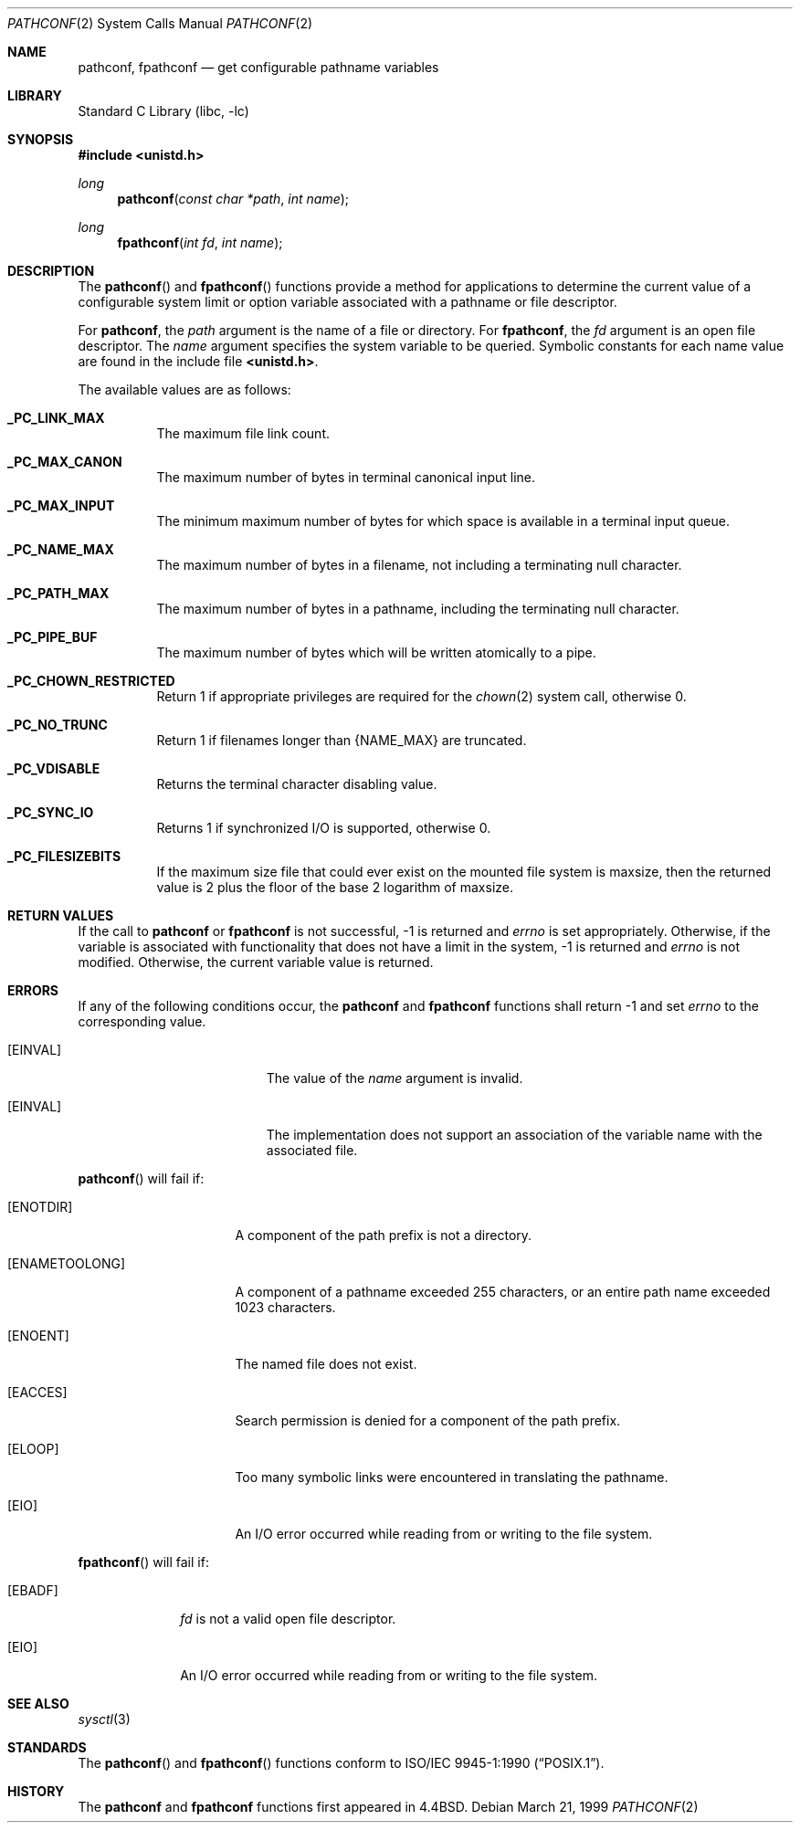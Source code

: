 .\"	$NetBSD: pathconf.2,v 1.19 2005/08/14 07:28:29 jmmv Exp $
.\"
.\" Copyright (c) 1993
.\"	The Regents of the University of California.  All rights reserved.
.\"
.\" Redistribution and use in source and binary forms, with or without
.\" modification, are permitted provided that the following conditions
.\" are met:
.\" 1. Redistributions of source code must retain the above copyright
.\"    notice, this list of conditions and the following disclaimer.
.\" 2. Redistributions in binary form must reproduce the above copyright
.\"    notice, this list of conditions and the following disclaimer in the
.\"    documentation and/or other materials provided with the distribution.
.\" 3. Neither the name of the University nor the names of its contributors
.\"    may be used to endorse or promote products derived from this software
.\"    without specific prior written permission.
.\"
.\" THIS SOFTWARE IS PROVIDED BY THE REGENTS AND CONTRIBUTORS ``AS IS'' AND
.\" ANY EXPRESS OR IMPLIED WARRANTIES, INCLUDING, BUT NOT LIMITED TO, THE
.\" IMPLIED WARRANTIES OF MERCHANTABILITY AND FITNESS FOR A PARTICULAR PURPOSE
.\" ARE DISCLAIMED.  IN NO EVENT SHALL THE REGENTS OR CONTRIBUTORS BE LIABLE
.\" FOR ANY DIRECT, INDIRECT, INCIDENTAL, SPECIAL, EXEMPLARY, OR CONSEQUENTIAL
.\" DAMAGES (INCLUDING, BUT NOT LIMITED TO, PROCUREMENT OF SUBSTITUTE GOODS
.\" OR SERVICES; LOSS OF USE, DATA, OR PROFITS; OR BUSINESS INTERRUPTION)
.\" HOWEVER CAUSED AND ON ANY THEORY OF LIABILITY, WHETHER IN CONTRACT, STRICT
.\" LIABILITY, OR TORT (INCLUDING NEGLIGENCE OR OTHERWISE) ARISING IN ANY WAY
.\" OUT OF THE USE OF THIS SOFTWARE, EVEN IF ADVISED OF THE POSSIBILITY OF
.\" SUCH DAMAGE.
.\"
.\"	@(#)pathconf.2	8.1 (Berkeley) 6/4/93
.\"
.Dd March 21, 1999
.Dt PATHCONF 2
.Os
.Sh NAME
.Nm pathconf ,
.Nm fpathconf
.Nd get configurable pathname variables
.Sh LIBRARY
.Lb libc
.Sh SYNOPSIS
.In unistd.h
.Ft long
.Fn pathconf "const char *path" "int name"
.Ft long
.Fn fpathconf "int fd" "int name"
.Sh DESCRIPTION
The
.Fn pathconf
and
.Fn fpathconf
functions provide a method for applications to determine the current
value of a configurable system limit or option variable associated
with a pathname or file descriptor.
.Pp
For
.Nm pathconf ,
the
.Fa path
argument is the name of a file or directory.
For
.Nm fpathconf ,
the
.Fa fd
argument is an open file descriptor.
The
.Fa name
argument specifies the system variable to be queried.
Symbolic constants for each name value are found in the include file
.Li \*[Lt]unistd.h\*[Gt] .
.Pp
The available values are as follows:
.Pp
.Bl -tag -width "123456"
.Pp
.It Li _PC_LINK_MAX
The maximum file link count.
.It Li _PC_MAX_CANON
The maximum number of bytes in terminal canonical input line.
.It Li _PC_MAX_INPUT
The minimum maximum number of bytes for which space is available in
a terminal input queue.
.It Li _PC_NAME_MAX
The maximum number of bytes in a filename,
not including a terminating null character.
.It Li _PC_PATH_MAX
The maximum number of bytes in a pathname,
including the terminating null character.
.It Li _PC_PIPE_BUF
The maximum number of bytes which will be written atomically to a pipe.
.It Li _PC_CHOWN_RESTRICTED
Return 1 if appropriate privileges are required for the
.Xr chown 2
system call, otherwise 0.
.It Li _PC_NO_TRUNC
Return 1 if filenames longer than
.Dv {NAME_MAX}
are truncated.
.It Li _PC_VDISABLE
Returns the terminal character disabling value.
.It Li _PC_SYNC_IO
Returns 1 if synchronized I/O is supported, otherwise 0.
.It Li _PC_FILESIZEBITS
If the maximum size file that could ever exist on the mounted file system is
.Dv maxsize ,
then the returned value is 2 plus the floor of the base 2 logarithm of
.Dv maxsize .
.El
.Sh RETURN VALUES
If the call to
.Nm pathconf
or
.Nm fpathconf
is not successful, \-1 is returned and
.Va errno
is set appropriately.
Otherwise, if the variable is associated with functionality that does
not have a limit in the system, \-1 is returned and
.Va errno
is not modified.
Otherwise, the current variable value is returned.
.Sh ERRORS
If any of the following conditions occur, the
.Nm pathconf
and
.Nm fpathconf
functions shall return \-1 and set
.Va errno
to the corresponding value.
.Bl -tag -width Er
.It Bq Er EINVAL
The value of the
.Fa name
argument is invalid.
.It Bq Er EINVAL
The implementation does not support an association of the variable
name with the associated file.
.El
.Pp
.Fn pathconf
will fail if:
.Bl -tag -width ENAMETOOLONGAA
.It Bq Er ENOTDIR
A component of the path prefix is not a directory.
.It Bq Er ENAMETOOLONG
A component of a pathname exceeded 255 characters,
or an entire path name exceeded 1023 characters.
.It Bq Er ENOENT
The named file does not exist.
.It Bq Er EACCES
Search permission is denied for a component of the path prefix.
.It Bq Er ELOOP
Too many symbolic links were encountered in translating the pathname.
.It Bq Er EIO
An I/O error occurred while reading from or writing to the file system.
.El
.Pp
.Bl -tag -width [EFAULT]
.Fn fpathconf
will fail if:
.It Bq Er EBADF
.Fa fd
is not a valid open file descriptor.
.It Bq Er EIO
An I/O error occurred while reading from or writing to the file system.
.El
.Sh SEE ALSO
.Xr sysctl 3
.Sh STANDARDS
The
.Fn pathconf
and
.Fn fpathconf
functions conform to
.St -p1003.1-90 .
.Sh HISTORY
The
.Nm pathconf
and
.Nm fpathconf
functions first appeared in
.Bx 4.4 .
